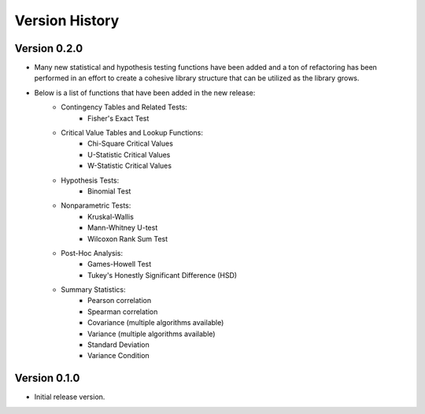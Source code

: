 

Version History
===============

Version 0.2.0
-------------

- Many new statistical and hypothesis testing functions have been added and a ton of refactoring has been performed
  in an effort to create a cohesive library structure that can be utilized as the library grows.
- Below is a list of functions that have been added in the new release:
    - Contingency Tables and Related Tests:
        - Fisher's Exact Test
    - Critical Value Tables and Lookup Functions:
        - Chi-Square Critical Values
        - U-Statistic Critical Values
        - W-Statistic Critical Values
    - Hypothesis Tests:
        - Binomial Test
    - Nonparametric Tests:
        - Kruskal-Wallis
        - Mann-Whitney U-test
        - Wilcoxon Rank Sum Test
    - Post-Hoc Analysis:
        - Games-Howell Test
        - Tukey's Honestly Significant Difference (HSD)
    - Summary Statistics:
        - Pearson correlation
        - Spearman correlation
        - Covariance (multiple algorithms available)
        - Variance (multiple algorithms available)
        - Standard Deviation
        - Variance Condition

Version 0.1.0
-------------

- Initial release version.